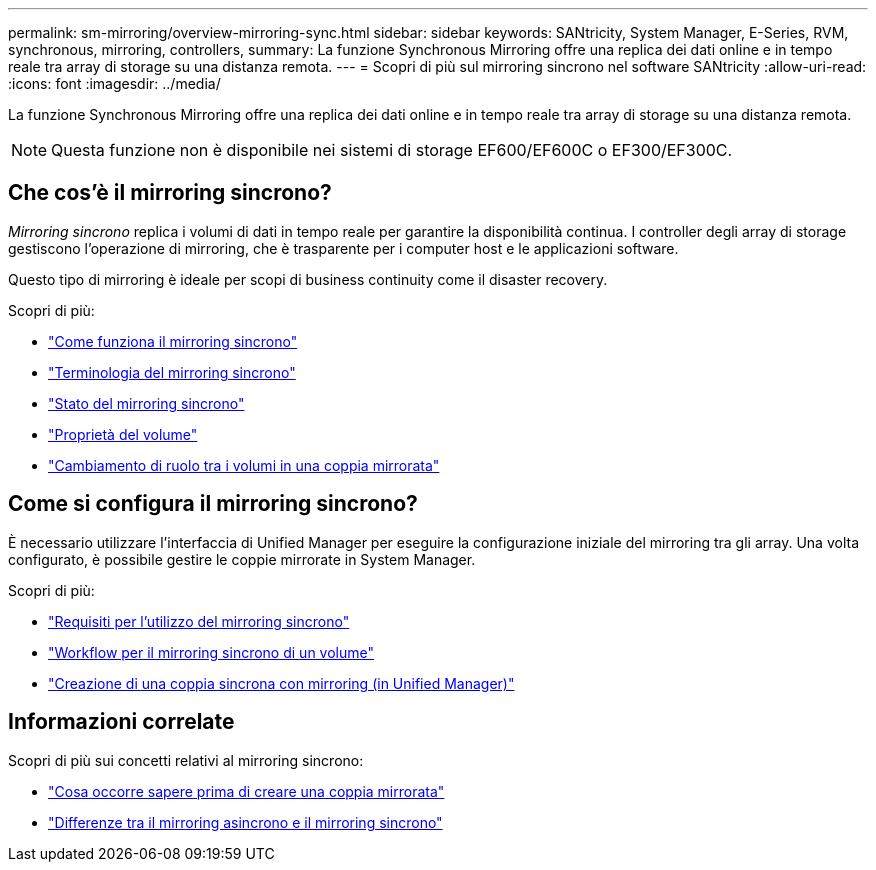 ---
permalink: sm-mirroring/overview-mirroring-sync.html 
sidebar: sidebar 
keywords: SANtricity, System Manager, E-Series, RVM, synchronous, mirroring, controllers, 
summary: La funzione Synchronous Mirroring offre una replica dei dati online e in tempo reale tra array di storage su una distanza remota. 
---
= Scopri di più sul mirroring sincrono nel software SANtricity
:allow-uri-read: 
:icons: font
:imagesdir: ../media/


[role="lead"]
La funzione Synchronous Mirroring offre una replica dei dati online e in tempo reale tra array di storage su una distanza remota.

[NOTE]
====
Questa funzione non è disponibile nei sistemi di storage EF600/EF600C o EF300/EF300C.

====


== Che cos'è il mirroring sincrono?

_Mirroring sincrono_ replica i volumi di dati in tempo reale per garantire la disponibilità continua. I controller degli array di storage gestiscono l'operazione di mirroring, che è trasparente per i computer host e le applicazioni software.

Questo tipo di mirroring è ideale per scopi di business continuity come il disaster recovery.

Scopri di più:

* link:how-synchronous-mirroring-works.html["Come funziona il mirroring sincrono"]
* link:synchronous-mirroring-terminology.html["Terminologia del mirroring sincrono"]
* link:synchronous-mirroring-status.html["Stato del mirroring sincrono"]
* link:volume-ownership-sync.html["Proprietà del volume"]
* link:role-change-of-volumes-in-a-mirrored-pair.html["Cambiamento di ruolo tra i volumi in una coppia mirrorata"]




== Come si configura il mirroring sincrono?

È necessario utilizzare l'interfaccia di Unified Manager per eseguire la configurazione iniziale del mirroring tra gli array. Una volta configurato, è possibile gestire le coppie mirrorate in System Manager.

Scopri di più:

* link:requirements-for-using-synchronous-mirroring.html["Requisiti per l'utilizzo del mirroring sincrono"]
* link:workflow-for-mirroring-a-volume-synchronously.html["Workflow per il mirroring sincrono di un volume"]
* link:../um-manage/create-synchronous-mirrored-pair-um.html["Creazione di una coppia sincrona con mirroring (in Unified Manager)"]




== Informazioni correlate

Scopri di più sui concetti relativi al mirroring sincrono:

* link:synchronous-mirroring-what-do-i-need-to-know-before-creating-a-mirrored-pair.html["Cosa occorre sapere prima di creare una coppia mirrorata"]
* link:how-does-asynchronous-mirroring-differ-from-synchronous-mirroring-async.html["Differenze tra il mirroring asincrono e il mirroring sincrono"]

